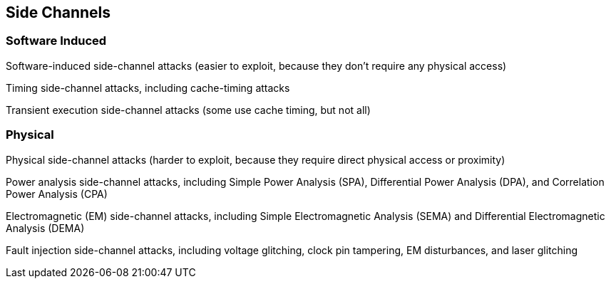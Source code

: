 
== Side Channels 

=== Software Induced

Software-induced side-channel attacks (easier to exploit, because they don’t require any physical access)

Timing side-channel attacks, including cache-timing attacks

Transient execution side-channel attacks (some use cache timing, but not all)


=== Physical 

Physical side-channel attacks (harder to exploit, because they require direct physical access or proximity)

Power analysis side-channel attacks, including Simple Power Analysis (SPA), Differential Power Analysis (DPA), and Correlation Power Analysis (CPA)

Electromagnetic (EM) side-channel attacks, including Simple Electromagnetic Analysis (SEMA) and Differential Electromagnetic Analysis (DEMA)

Fault injection side-channel attacks, including voltage glitching, clock pin tampering, EM disturbances, and laser glitching


